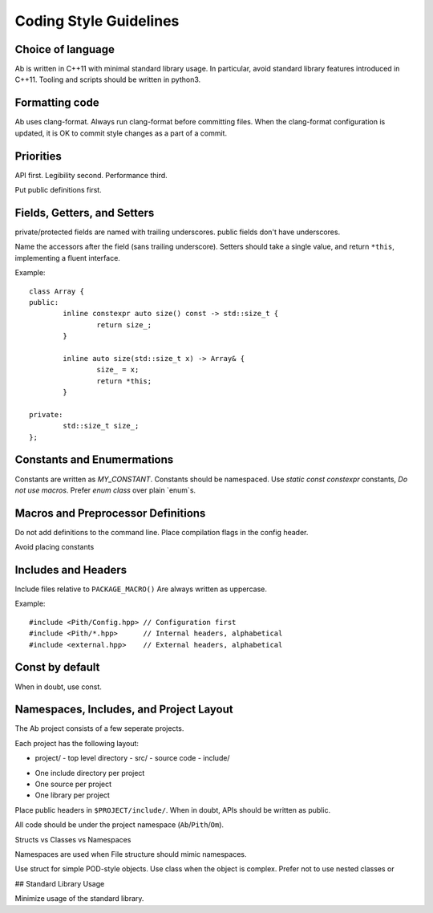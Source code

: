 =======================
Coding Style Guidelines
=======================

.. highlight:: C++

Choice of language
==================

Ab is written in C++11 with minimal standard library usage. In particular, avoid standard library features introduced
in C++11. Tooling and scripts should be written in python3.

Formatting code
===============

Ab uses clang-format. Always run clang-format before committing files. When the clang-format configuration is updated,
it is OK to commit style changes as a part of a commit.

Priorities
==========

API first.
Legibility second.
Performance third.

Put public definitions first.

Fields, Getters, and Setters
============================

private/protected fields are named with trailing underscores. public fields don't have underscores.

Name the accessors after the field (sans trailing underscore).
Setters should take a single value, and return ``*this``, implementing a fluent interface.

Example::

	class Array {
	public:
		inline constexpr auto size() const -> std::size_t {
			return size_;
		}

		inline auto size(std::size_t x) -> Array& {
			size_ = x;
			return *this;
		}

	private:
		std::size_t size_;
	};

Constants and Enumermations
===========================

Constants are written as `MY_CONSTANT`. Constants should be namespaced. 
Use `static const constexpr` constants, *Do not use macros*.
Prefer `enum class` over plain `enum`s.

Macros and Preprocessor Definitions
===================================

Do not add definitions to the command line. Place compilation flags in the config header.

Avoid placing constants

Includes and Headers
====================

Include files relative to
``PACKAGE_MACRO()`` Are always written as uppercase.

Example::

	#include <Pith/Config.hpp> // Configuration first
	#include <Pith/*.hpp>      // Internal headers, alphabetical
	#include <external.hpp>    // External headers, alphabetical

Const by default
================

When in doubt, use const.

Namespaces, Includes, and Project Layout
========================================

The Ab project consists of a few seperate projects.

Each project has the following layout:

- project/ - top level directory
  - src/ - source code
  - include/

* One include directory per project
* One source per project
* One library per project

Place public headers in ``$PROJECT/include/``. When in doubt, APIs should be written as public.

All code should be under the project namespace (``Ab``/``Pith``/``Om``).

Structs vs Classes vs Namespaces

Namespaces are used when
File structure should mimic namespaces.

Use struct for simple POD-style objects. Use class when the object is complex.
Prefer not to use nested classes or 

## Standard Library Usage

Minimize usage of the standard library.